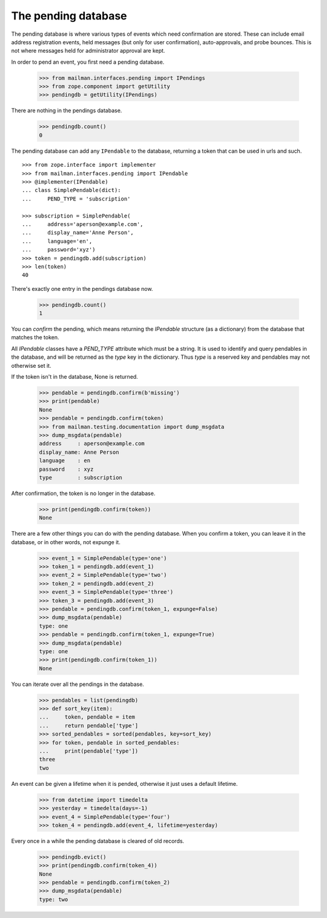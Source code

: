 ====================
The pending database
====================

The pending database is where various types of events which need confirmation
are stored.  These can include email address registration events, held
messages (but only for user confirmation), auto-approvals, and probe bounces.
This is not where messages held for administrator approval are kept.

In order to pend an event, you first need a pending database.

    >>> from mailman.interfaces.pending import IPendings
    >>> from zope.component import getUtility
    >>> pendingdb = getUtility(IPendings)

There are nothing in the pendings database.

    >>> pendingdb.count()
    0

The pending database can add any ``IPendable`` to the database, returning a
token that can be used in urls and such.
::

    >>> from zope.interface import implementer
    >>> from mailman.interfaces.pending import IPendable
    >>> @implementer(IPendable)
    ... class SimplePendable(dict):
    ...     PEND_TYPE = 'subscription'

    >>> subscription = SimplePendable(
    ...     address='aperson@example.com',
    ...     display_name='Anne Person',
    ...     language='en',
    ...     password='xyz')
    >>> token = pendingdb.add(subscription)
    >>> len(token)
    40

There's exactly one entry in the pendings database now.

    >>> pendingdb.count()
    1

You can *confirm* the pending, which means returning the `IPendable` structure
(as a dictionary) from the database that matches the token.

All `IPendable` classes have a `PEND_TYPE` attribute which must be a string.
It is used to identify and query pendables in the database, and will be
returned as the `type` key in the dictionary.  Thus `type` is a reserved key
and pendables may not otherwise set it.

If the token isn't in the database, None is returned.

    >>> pendable = pendingdb.confirm(b'missing')
    >>> print(pendable)
    None
    >>> pendable = pendingdb.confirm(token)
    >>> from mailman.testing.documentation import dump_msgdata    
    >>> dump_msgdata(pendable)
    address     : aperson@example.com
    display_name: Anne Person
    language    : en
    password    : xyz
    type        : subscription

After confirmation, the token is no longer in the database.

    >>> print(pendingdb.confirm(token))
    None

There are a few other things you can do with the pending database.  When you
confirm a token, you can leave it in the database, or in other words, not
expunge it.

    >>> event_1 = SimplePendable(type='one')
    >>> token_1 = pendingdb.add(event_1)
    >>> event_2 = SimplePendable(type='two')
    >>> token_2 = pendingdb.add(event_2)
    >>> event_3 = SimplePendable(type='three')
    >>> token_3 = pendingdb.add(event_3)
    >>> pendable = pendingdb.confirm(token_1, expunge=False)
    >>> dump_msgdata(pendable)
    type: one
    >>> pendable = pendingdb.confirm(token_1, expunge=True)
    >>> dump_msgdata(pendable)
    type: one
    >>> print(pendingdb.confirm(token_1))
    None

You can iterate over all the pendings in the database.

    >>> pendables = list(pendingdb)
    >>> def sort_key(item):
    ...     token, pendable = item
    ...     return pendable['type']
    >>> sorted_pendables = sorted(pendables, key=sort_key)
    >>> for token, pendable in sorted_pendables:
    ...     print(pendable['type'])
    three
    two

An event can be given a lifetime when it is pended, otherwise it just uses a
default lifetime.

    >>> from datetime import timedelta
    >>> yesterday = timedelta(days=-1)
    >>> event_4 = SimplePendable(type='four')
    >>> token_4 = pendingdb.add(event_4, lifetime=yesterday)

Every once in a while the pending database is cleared of old records.

    >>> pendingdb.evict()
    >>> print(pendingdb.confirm(token_4))
    None
    >>> pendable = pendingdb.confirm(token_2)
    >>> dump_msgdata(pendable)
    type: two
